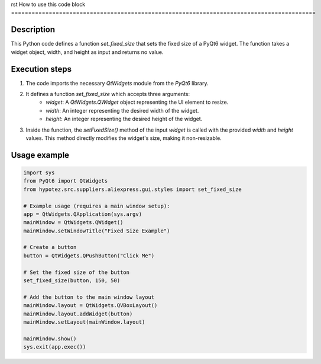 rst
How to use this code block
=========================================================================================

Description
-------------------------
This Python code defines a function `set_fixed_size` that sets the fixed size of a PyQt6 widget.  The function takes a widget object, width, and height as input and returns no value.

Execution steps
-------------------------
1. The code imports the necessary `QtWidgets` module from the `PyQt6` library.
2. It defines a function `set_fixed_size` which accepts three arguments:
    - `widget`: A `QtWidgets.QWidget` object representing the UI element to resize.
    - `width`: An integer representing the desired width of the widget.
    - `height`: An integer representing the desired height of the widget.
3. Inside the function, the `setFixedSize()` method of the input `widget` is called with the provided `width` and `height` values. This method directly modifies the widget's size, making it non-resizable.

Usage example
-------------------------
.. code-block:: python

    import sys
    from PyQt6 import QtWidgets
    from hypotez.src.suppliers.aliexpress.gui.styles import set_fixed_size

    # Example usage (requires a main window setup):
    app = QtWidgets.QApplication(sys.argv)
    mainWindow = QtWidgets.QWidget()
    mainWindow.setWindowTitle("Fixed Size Example")

    # Create a button
    button = QtWidgets.QPushButton("Click Me")

    # Set the fixed size of the button
    set_fixed_size(button, 150, 50)

    # Add the button to the main window layout
    mainWindow.layout = QtWidgets.QVBoxLayout()
    mainWindow.layout.addWidget(button)
    mainWindow.setLayout(mainWindow.layout)

    mainWindow.show()
    sys.exit(app.exec())